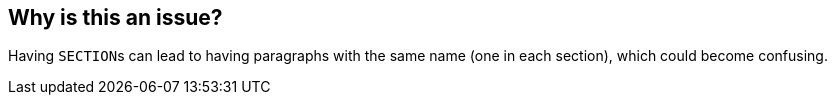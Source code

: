 == Why is this an issue?

Having ``++SECTION++``s can lead to having paragraphs with the same name (one in each section), which could become confusing.

